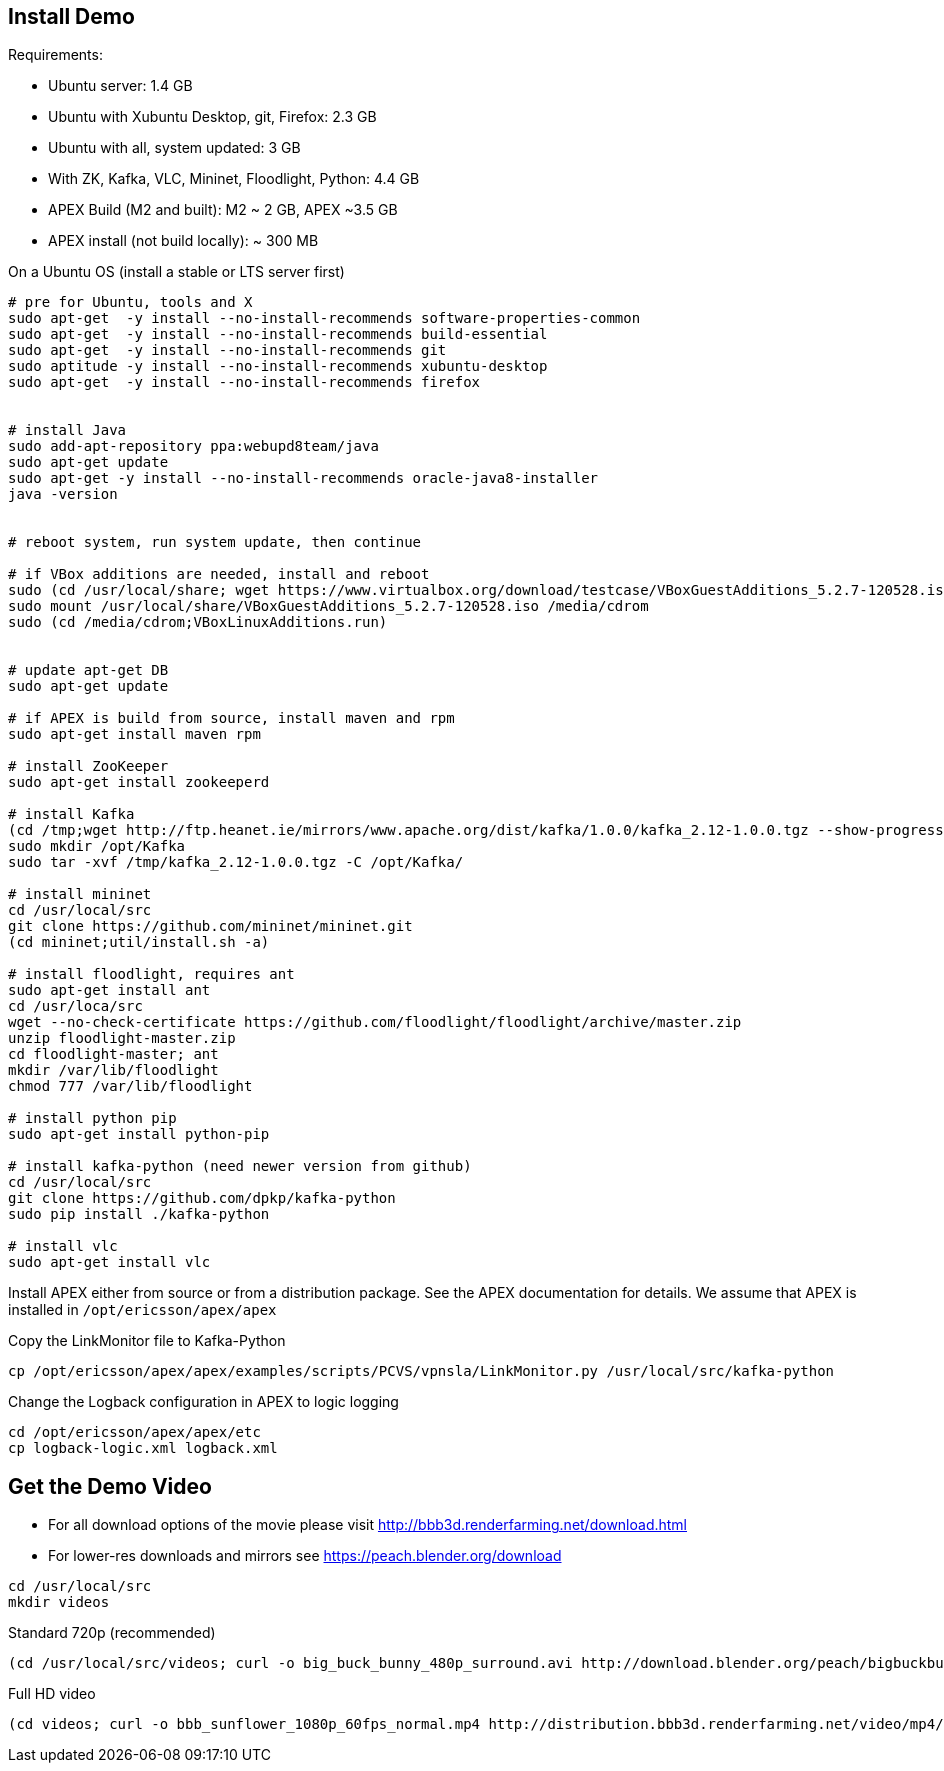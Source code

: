 == Install Demo

Requirements:

* Ubuntu server: 1.4 GB
* Ubuntu with Xubuntu Desktop, git, Firefox: 2.3 GB
* Ubuntu with all, system updated: 3 GB
* With ZK, Kafka, VLC, Mininet, Floodlight, Python: 4.4 GB
* APEX Build (M2 and built): M2 ~ 2 GB, APEX ~3.5 GB
* APEX install (not build locally): ~ 300 MB


On a Ubuntu OS (install a stable or LTS server first)

----
# pre for Ubuntu, tools and X
sudo apt-get  -y install --no-install-recommends software-properties-common
sudo apt-get  -y install --no-install-recommends build-essential
sudo apt-get  -y install --no-install-recommends git
sudo aptitude -y install --no-install-recommends xubuntu-desktop
sudo apt-get  -y install --no-install-recommends firefox


# install Java
sudo add-apt-repository ppa:webupd8team/java
sudo apt-get update
sudo apt-get -y install --no-install-recommends oracle-java8-installer
java -version


# reboot system, run system update, then continue

# if VBox additions are needed, install and reboot
sudo (cd /usr/local/share; wget https://www.virtualbox.org/download/testcase/VBoxGuestAdditions_5.2.7-120528.iso)
sudo mount /usr/local/share/VBoxGuestAdditions_5.2.7-120528.iso /media/cdrom
sudo (cd /media/cdrom;VBoxLinuxAdditions.run)


# update apt-get DB
sudo apt-get update

# if APEX is build from source, install maven and rpm
sudo apt-get install maven rpm

# install ZooKeeper
sudo apt-get install zookeeperd

# install Kafka
(cd /tmp;wget http://ftp.heanet.ie/mirrors/www.apache.org/dist/kafka/1.0.0/kafka_2.12-1.0.0.tgz --show-progress)
sudo mkdir /opt/Kafka
sudo tar -xvf /tmp/kafka_2.12-1.0.0.tgz -C /opt/Kafka/

# install mininet
cd /usr/local/src
git clone https://github.com/mininet/mininet.git
(cd mininet;util/install.sh -a)

# install floodlight, requires ant
sudo apt-get install ant
cd /usr/loca/src
wget --no-check-certificate https://github.com/floodlight/floodlight/archive/master.zip
unzip floodlight-master.zip
cd floodlight-master; ant
mkdir /var/lib/floodlight
chmod 777 /var/lib/floodlight

# install python pip
sudo apt-get install python-pip

# install kafka-python (need newer version from github)
cd /usr/local/src
git clone https://github.com/dpkp/kafka-python
sudo pip install ./kafka-python

# install vlc
sudo apt-get install vlc
----

Install APEX either from source or from a distribution package.
See the APEX documentation for details.
We assume that APEX is installed in `/opt/ericsson/apex/apex`

Copy the LinkMonitor file to Kafka-Python

----
cp /opt/ericsson/apex/apex/examples/scripts/PCVS/vpnsla/LinkMonitor.py /usr/local/src/kafka-python
----

Change the Logback configuration in APEX to logic logging

----
cd /opt/ericsson/apex/apex/etc
cp logback-logic.xml logback.xml
----


== Get the Demo Video

* For all download options of the movie please visit link:http://bbb3d.renderfarming.net/download.html[]
* For lower-res downloads and mirrors see link:https://peach.blender.org/download[]

----
cd /usr/local/src
mkdir videos
----


Standard 720p (recommended)

----
(cd /usr/local/src/videos; curl -o big_buck_bunny_480p_surround.avi http://download.blender.org/peach/bigbuckbunny_movies/big_buck_bunny_480p_surround-fix.avi)
----


Full HD video

----
(cd videos; curl -o bbb_sunflower_1080p_60fps_normal.mp4 http://distribution.bbb3d.renderfarming.net/video/mp4/bbb_sunflower_1080p_60fps_normal.mp4)
----


